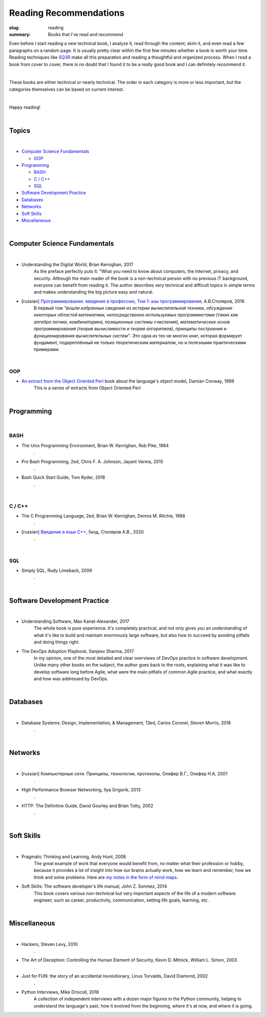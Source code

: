Reading Recommendations
#######################

:slug: reading
:summary: Books that I've read and recommend

Even before I start reading a new technical book, I analyze it, read through the content, skim it, and even read a few paragraphs on a random page. It is usually pretty clear within the first few minutes whether a book is worth your time. Reading techniques like SQ3R_ make all this preparation and reading a thoughtful and organized process. When I read a book from cover to cover, there is no doubt that I found it to be a really good book and I can definitely recommend it.

|

These books are either technical or nearly technical. The order in each category is more or less important, but the categories themselves can be based on current interest. 

|

Happy reading!

|

Topics
======

|

* `Computer Science Fundamentals`_

  + OOP_

* Programming_

  + BASH_
  + `C / C++`_
  + SQL_

* `Software Development Practice`_
* Databases_
* Networks_
* `Soft Skills`_
* Miscellaneous_

|

Computer Science Fundamentals
=============================

|

+ Understanding the Digital World, Brian Kernighan, 2017
    As the preface perfectly puts it: "What you need to know about computers, the Internet, privacy, and security. Although the main reader of the book is a non-technical person with no previous IT background, everyone can benefit from reading it. The author describes very technical and difficult topics in simple terms and makes understanding the big picture easy and natural. 

+ [russian] `Программирование: введение в профессию, Том 1: азы программирования`_, А.В.Столяров, 2016
    В первый том *"вошли избранные сведения из истории вычислительной техники, обсуждение некоторых областей математики, непосредственно используемых программистами (таких как алгебра логики, комбинаторика, позиционные системы счисления), математических основ программирования (теория вычислимости и теория алгоритмов), принципы построения и функционирования вычислительных систем"*. Это одна из тех не многих книг, которая формирует фундамент, подкреплённый не только теоретическим материалом, но и полезными практическими примерами.

|

OOP
---

+ `An extract from the Object Oriented Perl`_ book about the language's object model, Damian Conway, 1999
    This is a series of extracts from Object Oriented Perl
  

|

Programming
===========

|

BASH
----

+ The Unix Programming Environment, Brian W. Kernighan, Rob Pike, 1984
    .

+ Pro Bash Programming, 2ed, Chris F. A. Johnson, Jayant Varma, 2015
    .

+ Bash Quick Start Guide, Tom Ryder, 2018
    .

|

C / C++
-------

+ The C Programming Language, 2ed, Brian W. Kernighan, Dennis M. Ritchie, 1988
    .

+ [russian] `Введение в язык С++`_, 5изд, Столяров А.В., 2020
    .

|

SQL
---

+ Simply SQL, Rudy Limeback, 2009
    .

|

Software Development Practice
=============================

|

+ Understanding Software, Max Kanat-Alexander, 2017
    The whole book is pure experience. It's completely practical, and not only gives you an understanding of what it's like to build and maintain enormously large software, but also how to succeed by avoiding pitfalls and doing things right.

+ The DevOps Adoption Playbook, Sanjeev Sharma, 2017
    In my opinion, one of the most detailed and clear overviews of DevOps practice in software development. Unlike many other books on the subject, the author goes back to the roots, explaining what it was like to develop software long before Agile, what were the main pitfalls of common Agile practice, and what exactly and how was addressed by DevOps.

|

Databases
=========

|

+ Database Systems: Design, Implementation, & Management, 13ed, Carlos Coronel, Steven Morris, 2018
    .

|

Networks
========

|

+ [russian] Компьютерные сети. Принципы, технологии, протоколы, Олифер В.Г., Олифер Н.А, 2001
    .

+ High Performance Browser Networking, Ilya Grigorik, 2013
    .

+ HTTP: The Definitive Guide, David Gourley and Brian Totty, 2002
    .

|

Soft Skills
===========

|

+ Pragmatic Thinking and Learning, Andy Hunt, 2008
    The great example of work that everyone would benefit from, no matter what their profession or hobby, because it provides a lot of insight into how our brains actually work, how we learn and remember, how we think and solve problems. Here are `my notes in the form of mind maps`_.


+ Soft Skills: The software developer's life manual, John Z. Sonmez, 2014
    This book covers various non-technical but very important aspects of the life of a modern software engineer, such as career, productivity, communication, setting life goals, learning, etc.

|

Miscellaneous
=============

|

+ Hackers, Steven Levy, 2010
    .

+ The Art of Deception: Controlling the Human Element of Security, Kevin D. Mitnick, William L. Simon, 2003
    .

+ Just for FUN: the story of an accidental revolutionary, Linus Torvalds, David Diamond, 2002
    .

+ Python Interviews, Mike Driscoll, 2018
    A collection of independent interviews with a dozen major figures in the Python community, helping to understand the language's past, how it evolved from the beginning, where it's at now, and where it is going.


.. Links

.. _`Программирование: введение в профессию, Том 1: азы программирования`: http://stolyarov.info/books/programming_intro/vol1
.. _`Введение в язык С++`: http://stolyarov.info/books/cppintro
.. _`my notes in the form of mind maps`: {filename}/articles/learning.rst
.. _SQ3R: {filename}/articles/sq3r.rst
.. _`An extract from the Object Oriented Perl`: https://users.monash.edu/~damian/papers/PDF/cyberdigest.pdf
